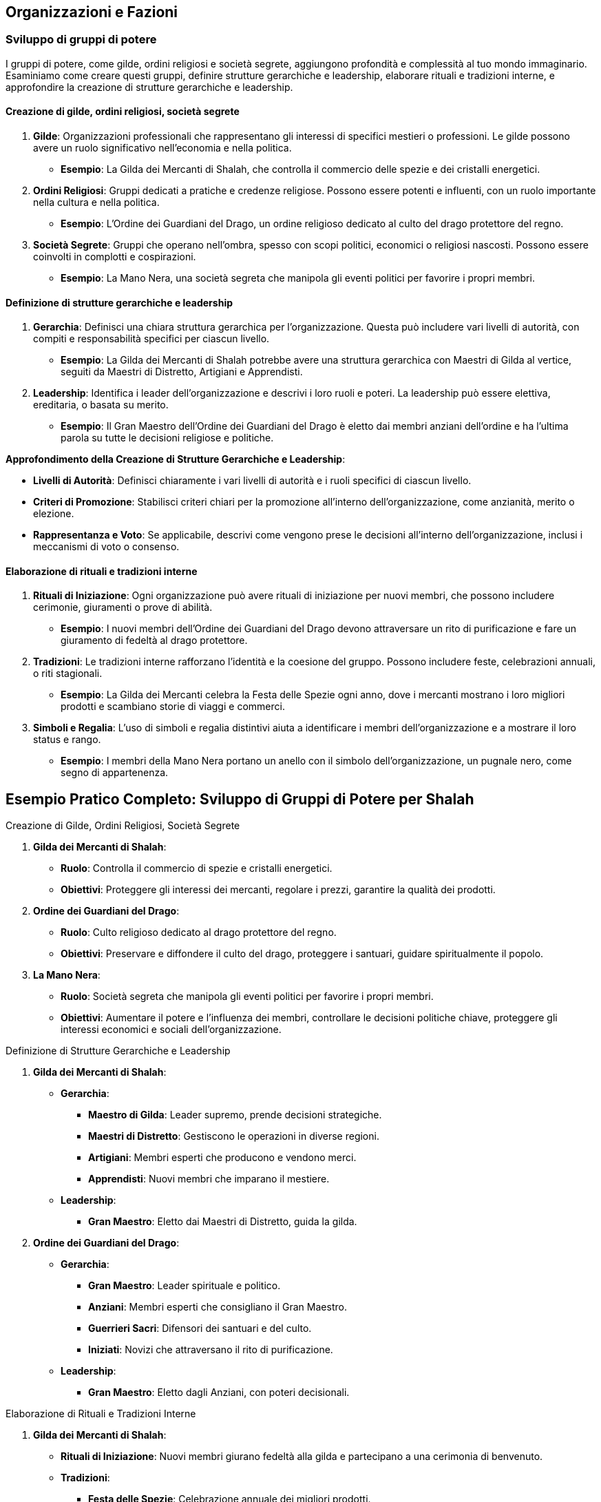 == Organizzazioni e Fazioni

=== Sviluppo di gruppi di potere

I gruppi di potere, come gilde, ordini religiosi e società segrete,
aggiungono profondità e complessità al tuo mondo immaginario. Esaminiamo
come creare questi gruppi, definire strutture gerarchiche e leadership,
elaborare rituali e tradizioni interne, e approfondire la creazione di
strutture gerarchiche e leadership.

==== Creazione di gilde, ordini religiosi, società segrete

[arabic]
. *Gilde*: Organizzazioni professionali che rappresentano gli interessi
di specifici mestieri o professioni. Le gilde possono avere un ruolo
significativo nell’economia e nella politica.
* *Esempio*: La Gilda dei Mercanti di Shalah, che controlla il commercio
delle spezie e dei cristalli energetici.
. *Ordini Religiosi*: Gruppi dedicati a pratiche e credenze religiose.
Possono essere potenti e influenti, con un ruolo importante nella
cultura e nella politica.
* *Esempio*: L’Ordine dei Guardiani del Drago, un ordine religioso
dedicato al culto del drago protettore del regno.
. *Società Segrete*: Gruppi che operano nell’ombra, spesso con scopi
politici, economici o religiosi nascosti. Possono essere coinvolti in
complotti e cospirazioni.
* *Esempio*: La Mano Nera, una società segreta che manipola gli eventi
politici per favorire i propri membri.

==== Definizione di strutture gerarchiche e leadership

[arabic]
. *Gerarchia*: Definisci una chiara struttura gerarchica per
l’organizzazione. Questa può includere vari livelli di autorità, con
compiti e responsabilità specifici per ciascun livello.
* *Esempio*: La Gilda dei Mercanti di Shalah potrebbe avere una
struttura gerarchica con Maestri di Gilda al vertice, seguiti da Maestri
di Distretto, Artigiani e Apprendisti.
. *Leadership*: Identifica i leader dell’organizzazione e descrivi i
loro ruoli e poteri. La leadership può essere elettiva, ereditaria, o
basata su merito.
* *Esempio*: Il Gran Maestro dell’Ordine dei Guardiani del Drago è
eletto dai membri anziani dell’ordine e ha l’ultima parola su tutte le
decisioni religiose e politiche.

*Approfondimento della Creazione di Strutture Gerarchiche e Leadership*:

- *Livelli di Autorità*: Definisci chiaramente i vari livelli di
autorità e i ruoli specifici di ciascun livello. 
- *Criteri di Promozione*: Stabilisci criteri chiari per la promozione all’interno
dell’organizzazione, come anzianità, merito o elezione. 
- *Rappresentanza e Voto*: Se applicabile, descrivi come vengono prese le
decisioni all’interno dell’organizzazione, inclusi i meccanismi di voto
o consenso.

==== Elaborazione di rituali e tradizioni interne

[arabic]
. *Rituali di Iniziazione*: Ogni organizzazione può avere rituali di
iniziazione per nuovi membri, che possono includere cerimonie,
giuramenti o prove di abilità.
* *Esempio*: I nuovi membri dell’Ordine dei Guardiani del Drago devono
attraversare un rito di purificazione e fare un giuramento di fedeltà al
drago protettore.
. *Tradizioni*: Le tradizioni interne rafforzano l’identità e la
coesione del gruppo. Possono includere feste, celebrazioni annuali, o
riti stagionali.
* *Esempio*: La Gilda dei Mercanti celebra la Festa delle Spezie ogni
anno, dove i mercanti mostrano i loro migliori prodotti e scambiano
storie di viaggi e commerci.
. *Simboli e Regalia*: L’uso di simboli e regalia distintivi aiuta a
identificare i membri dell’organizzazione e a mostrare il loro status e
rango.
* *Esempio*: I membri della Mano Nera portano un anello con il simbolo
dell’organizzazione, un pugnale nero, come segno di appartenenza.

== Esempio Pratico Completo: Sviluppo di Gruppi di Potere per Shalah

.Creazione di Gilde, Ordini Religiosi, Società Segrete
****
[arabic]
. *Gilda dei Mercanti di Shalah*:
* *Ruolo*: Controlla il commercio di spezie e cristalli energetici.
* *Obiettivi*: Proteggere gli interessi dei mercanti, regolare i prezzi,
garantire la qualità dei prodotti.
. *Ordine dei Guardiani del Drago*:
* *Ruolo*: Culto religioso dedicato al drago protettore del regno.
* *Obiettivi*: Preservare e diffondere il culto del drago, proteggere i
santuari, guidare spiritualmente il popolo.
. *La Mano Nera*:
* *Ruolo*: Società segreta che manipola gli eventi politici per favorire
i propri membri.
* *Obiettivi*: Aumentare il potere e l’influenza dei membri, controllare
le decisioni politiche chiave, proteggere gli interessi economici e
sociali dell’organizzazione.
****

.Definizione di Strutture Gerarchiche e Leadership
****
[arabic]
. *Gilda dei Mercanti di Shalah*:
* *Gerarchia*:
** *Maestro di Gilda*: Leader supremo, prende decisioni strategiche.
** *Maestri di Distretto*: Gestiscono le operazioni in diverse regioni.
** *Artigiani*: Membri esperti che producono e vendono merci.
** *Apprendisti*: Nuovi membri che imparano il mestiere.
* *Leadership*:
** *Gran Maestro*: Eletto dai Maestri di Distretto, guida la gilda.
. *Ordine dei Guardiani del Drago*:
* *Gerarchia*:
** *Gran Maestro*: Leader spirituale e politico.
** *Anziani*: Membri esperti che consigliano il Gran Maestro.
** *Guerrieri Sacri*: Difensori dei santuari e del culto.
** *Iniziati*: Novizi che attraversano il rito di purificazione.
* *Leadership*:
** *Gran Maestro*: Eletto dagli Anziani, con poteri decisionali.
****

.Elaborazione di Rituali e Tradizioni Interne
****
[arabic]
. *Gilda dei Mercanti di Shalah*:
* *Rituali di Iniziazione*: Nuovi membri giurano fedeltà alla gilda e
partecipano a una cerimonia di benvenuto.
* *Tradizioni*:
** *Festa delle Spezie*: Celebrazione annuale dei migliori prodotti.
** *Mercato di Notte*: Evento settimanale dove i mercanti mostrano le
loro merci sotto le stelle.
* *Simboli e Regalia*:
** *Stendardo della Gilda*: Raffigura una bilancia d’oro su sfondo blu.
** *Anelli di Commercio*: Indossati dai membri per mostrare il loro
rango.
. *Ordine dei Guardiani del Drago*:
* *Rituali di Iniziazione*: Rito di purificazione e giuramento di
fedeltà al drago.
* *Tradizioni*:
** *Festival del Drago*: Celebrazione annuale con riti di
ringraziamento.
** *Veglia dei Guardiani*: Cerimonia notturna di preghiera e
meditazione.
* *Simboli e Regalia*:
** *Medaglioni del Drago*: Indossati dai membri per rappresentare la
loro appartenenza.
** *Mantelli Azzurri*: Indossati dai Guerrieri Sacri durante le
cerimonie.
. *La Mano Nera*:
* *Rituali di Iniziazione*: Cerimonia segreta dove i nuovi membri
giurano fedeltà all’organizzazione.
* *Tradizioni*:
** *Riunioni Segrete*: Incontri mensili per discutere le strategie e i
piani futuri.
** *Giuramento di Silenzio*: Rito annuale per rinnovare la lealtà e il
segreto tra i membri.
* *Simboli e Regalia*:
** *Anelli con il Simbolo del Pugnale Nero*: Indossati dai membri per
identificarsi.
** *Maschere Oscure*: Utilizzate durante le riunioni per mantenere
l’anonimato.
****

NOTE: La creazione di
gilde, ordini religiosi e società segrete, la definizione di strutture
gerarchiche e leadership, e l’elaborazione di rituali e tradizioni
interne contribuiranno a costruire un mondo ricco e complesso.

=== Creazione di obiettivi e motivazioni per le fazioni

Per rendere le fazioni nel tuo mondo immaginario più credibili e
coinvolgenti, è essenziale definire obiettivi chiari e motivazioni
forti. Vediamo come definire ideologie e filosofie distintive,
sviluppare piani a breve e lungo termine, creare conflitti interni ed
esterni, e utilizzare tecniche di scrittura per creare obiettivi
realistici e motivazioni credibili.

==== Definizione di ideologie e filosofie distintive

[arabic]
. *Ideologie*: Le ideologie rappresentano l’insieme di credenze, valori
e principi che guidano una fazione. Possono essere basate su aspetti
politici, religiosi, economici o culturali.
* *Esempio*: La Gilda dei Mercanti di Shalah crede nel libero mercato e
nella crescita economica attraverso il commercio e l’innovazione.
. *Filosofie*: Le filosofie sono le basi morali e etiche su cui si
fondano le azioni e le decisioni della fazione. Possono includere
concetti di giustizia, onore, progresso, o protezione.
* *Esempio*: L’Ordine dei Guardiani del Drago si basa sulla filosofia
della protezione e della guida spirituale del popolo, seguendo gli
insegnamenti del drago protettore.

.*Approfondimento*
****
- *Ideologie*: Specifica come le ideologie
influenzano le politiche e le azioni quotidiane della fazione. 
- *Filosofie*: Descrivi come le filosofie guidano le decisioni e le
relazioni interne ed esterne della fazione.
****

==== Sviluppo di piani a breve e lungo termine

[arabic]
. *Piani a Breve Termine*: Obiettivi immediati che una fazione vuole
raggiungere entro un periodo di tempo limitato. Questi piani sono spesso
specifici e misurabili.
* *Esempio*: La Gilda dei Mercanti di Shalah intende espandere il
commercio delle spezie nei prossimi sei mesi, stabilendo nuove rotte
commerciali.
. *Piani a Lungo Termine*: Obiettivi più ambiziosi che richiedono un
periodo di tempo più lungo per essere realizzati. Questi piani spesso
riflettono la visione futura della fazione.
* *Esempio*: L’Ordine dei Guardiani del Drago mira a costruire un grande
santuario in onore del drago protettore entro i prossimi dieci anni,
promuovendo il culto in tutto il regno.

.*Approfondimento*
****
- *Specificità*: Assicurati che i piani siano
dettagliati e specifici. 
- *Misurabilità*: Definisci indicatori chiari
per misurare il progresso verso gli obiettivi.
****

==== Creazione di conflitti interni ed esterni

[arabic]
. *Conflitti Interni*: Tensioni e dispute all’interno della fazione, che
possono riguardare il potere, le risorse, o le differenze ideologiche.
* *Esempio*: All’interno della Gilda dei Mercanti, c’è una fazione che
vuole monopolizzare il commercio delle spezie, causando tensioni con i
mercanti indipendenti.
. *Conflitti Esterni*: Conflitti tra la fazione e altre entità, come
altre fazioni, nazioni, o gruppi rivali.
* *Esempio*: L’Ordine dei Guardiani del Drago è in conflitto con un
ordine religioso rivale che contesta la legittimità del loro culto.

.*Approfondimento*
****
- *Motivazioni*: Chiarisci le motivazioni dietro i
conflitti interni ed esterni. 
- *Risorse*: Considera le risorse che ogni
parte del conflitto ha a disposizione e come le utilizza.
****

==== Tecniche di scrittura per creare obiettivi realistici e motivazioni credibili

[arabic]
. *Realismo*: Assicurati che gli obiettivi siano realistici e
raggiungibili nel contesto del mondo e delle capacità della fazione.
* *Esempio*: La Gilda dei Mercanti di Shalah non può conquistare
territori lontani senza una flotta adeguata.
. *Profondità*: Le motivazioni dovrebbero essere complesse e
sfaccettate, riflettendo le diverse prospettive all’interno della
fazione.
* *Esempio*: Alcuni membri dell’Ordine dei Guardiani del Drago vogliono
espandere il culto per guadagnare potere personale, mentre altri sono
sinceramente devoti agli insegnamenti del drago.
. *Conflitto*: Introduci conflitti che mettono alla prova gli obiettivi
e le motivazioni della fazione, creando tensione narrativa.
* *Esempio*: La Mano Nera affronta un dilemma quando deve scegliere tra
proteggere i propri membri o perseguire un obiettivo che potrebbe
mettere a rischio l’intera organizzazione.
. *Evoluzione*: Permetti agli obiettivi e alle motivazioni di evolversi
nel tempo in risposta agli eventi e ai cambiamenti nel mondo.
* *Esempio*: Dopo una grave sconfitta, l’Ordine dei Guardiani del Drago
rivede i propri obiettivi e decide di concentrarsi sulla difesa dei
santuari esistenti piuttosto che sull’espansione.

== Esempio Pratico Completo: Creazione di Obiettivi e Motivazioni per le Fazioni di Shalah

.Definizione di Ideologie e Filosofie Distintive
****
[arabic]
. *Gilda dei Mercanti di Shalah*:
* *Ideologia*: Crede nel libero mercato e nella crescita economica
attraverso il commercio e l’innovazione.
* *Filosofia*: Promuove l’intraprendenza e la meritocrazia, valorizzando
l’ingegno e la capacità di creare nuove opportunità di commercio.
. *Ordine dei Guardiani del Drago*:
* *Ideologia*: Dedito alla protezione e alla guida spirituale del
popolo.
* *Filosofia*: Segue gli insegnamenti del drago protettore, enfatizzando
la saggezza, il coraggio e la difesa del regno.
****

.Sviluppo di Piani a Breve e Lungo Termine
****
[arabic]
. *Gilda dei Mercanti di Shalah*:
* *Piani a Breve Termine*: Espandere il commercio delle spezie nei
prossimi sei mesi, stabilendo nuove rotte commerciali verso l’est.
* *Piani a Lungo Termine*: Diventare la principale forza economica della
regione entro dieci anni, sviluppando nuove tecnologie di commercio e
produzione.
. *Ordine dei Guardiani del Drago*:
* *Piani a Breve Termine*: Rafforzare la protezione dei santuari
esistenti e aumentare il numero di seguaci entro un anno.
* *Piani a Lungo Termine*: Costruire un grande santuario in onore del
drago protettore entro dieci anni, promuovendo il culto in tutto il
regno.
****

.Creazione di Conflitti Interni ed Esterni
****
[arabic]
. *Gilda dei Mercanti di Shalah*:
* *Conflitti Interni*: Tensioni tra i mercanti indipendenti e una
fazione che vuole monopolizzare il commercio delle spezie.
* *Conflitti Esterni*: Conflitti con altre gilde che competono per il
controllo delle rotte commerciali e delle risorse.
. *Ordine dei Guardiani del Drago*:
* *Conflitti Interni*: Divergenze tra i membri che vogliono espandere il
culto per guadagnare potere personale e quelli sinceramente devoti agli
insegnamenti del drago.
* *Conflitti Esterni*: Conflitti con un ordine religioso rivale che
contesta la legittimità del loro culto e tenta di sabotare i loro
santuari.
****

.Tecniche di Scrittura per Creare Obiettivi Realistici e Motivazioni Credibili
****
[arabic]
. *Realismo*:
* *Gilda dei Mercanti di Shalah*: I loro obiettivi di espansione
commerciale sono realistici grazie alle loro risorse e alla rete di
contatti.
. *Profondità*:
* *Ordine dei Guardiani del Drago*: Le motivazioni dei membri variano,
creando complessità e tensione interna.
. *Conflitto*:
* *La Mano Nera*: Affronta dilemmi morali quando deve scegliere tra
proteggere i propri membri o perseguire un obiettivo rischioso.
. *Evoluzione*:
* *Ordine dei Guardiani del Drago*: Dopo una sconfitta, rivedono i loro
obiettivi, focalizzandosi sulla difesa piuttosto che sull’espansione.
****

NOTE: La
definizione di ideologie e filosofie distintive, lo sviluppo di piani a breve e lungo
termine, la creazione di conflitti interni ed esterni, e l’uso di
tecniche di scrittura per creare obiettivi realistici e motivazioni
credibili contribuiranno a costruire un mondo ricco e complesso.

=== Definizione di relazioni e conflitti tra organizzazioni

Per rendere le relazioni e i conflitti tra organizzazioni nel tuo mondo
immaginario coinvolgenti e realistiche, è importante mappare le alleanze e
le rivalità, creare reti di influenza e potere, e sviluppare storie di
tradimenti e colpi di scena.

==== Mappatura delle alleanze e delle rivalità

[arabic]
. *Identificazione delle Alleanze*: Definisci quali organizzazioni sono
alleate e per quali motivi. Le alleanze possono essere basate su
interessi comuni, come il commercio, la difesa, o obiettivi ideologici.
* *Esempio*: La Gilda dei Mercanti di Shalah è alleata con l’Ordine dei
Guardiani del Drago per proteggere le rotte commerciali e garantire la
prosperità del regno.
. *Identificazione delle Rivalità*: Mappa le rivalità tra
organizzazioni, che possono essere dovute a conflitti di interessi,
passati storici di tradimenti, o differenze ideologiche.
* *Esempio*: La Mano Nera è rivale sia della Gilda dei Mercanti che
dell’Ordine dei Guardiani del Drago, poiché cerca di manipolare gli
eventi per il proprio guadagno.
. *Rappresentazione Visiva*: Usa diagrammi o mappe per rappresentare
visivamente le alleanze e le rivalità tra le organizzazioni. Questo può
aiutare a tenere traccia delle relazioni complesse.
* *Esempio*: Un diagramma di rete con nodi che rappresentano le
organizzazioni e linee che indicano alleanze (linee verdi) e rivalità
(linee rosse).

.*Approfondimento*
****
- *Motivazioni delle Alleanze*: Dettaglia perché le
organizzazioni formano alleanze e quali benefici ne traggono. 
- *Origini delle Rivalità*: Spiega le cause storiche o ideologiche che hanno
portato alle rivalità.
****

==== Creazione di reti di influenza e potere

[arabic]
. *Reti di Influenza*: Definisci come le organizzazioni esercitano la
loro influenza all’interno del mondo. Questo può includere il controllo
economico, il potere militare, o l’influenza religiosa e culturale.
* *Esempio*: La Gilda dei Mercanti controlla gran parte dell’economia
attraverso il commercio delle spezie, mentre l’Ordine dei Guardiani del
Drago esercita una forte influenza culturale e religiosa.
. *Strutture di Potere*: Descrivi le strutture di potere all’interno
delle organizzazioni e come queste si interfacciano con altre
organizzazioni. Questo può includere gerarchie interne, consigli di
leadership, e reti di spionaggio.
* *Esempio*: La Mano Nera ha una rete di spie infiltrate in altre
organizzazioni, usando informazioni riservate per manipolare eventi a
proprio favore.
. *Interconnessioni*: Esplora come le reti di influenza si intrecciano e
si sovrappongono, creando un tessuto complesso di potere e controllo.
* *Esempio*: La Gilda dei Mercanti potrebbe avere rappresentanti
nell’Ordine dei Guardiani del Drago per influenzare decisioni religiose
che potrebbero impattare il commercio.

.*Approfondimento*
****
- *Metodi di Influenza*: Esamina come le
organizzazioni usano le loro risorse e il loro potere per esercitare
influenza. 
- *Relazioni di Potere*: Analizza come le strutture di potere
interne ed esterne si interconnettono e si influenzano reciprocamente.
****

==== Sviluppo di storie di tradimenti e colpi di scena

[arabic]
. *Tradimenti*: Crea storie di tradimenti all’interno e tra le
organizzazioni. Questi possono includere diserzioni, spionaggio, o
alleanze segrete che vengono alla luce.
* *Esempio*: Un membro di alto rango della Gilda dei Mercanti viene
scoperto a passare informazioni alla Mano Nera in cambio di ricchezze e
potere.
. *Colpi di Scena*: Introdurre colpi di scena che ribaltano le
aspettative e cambiano radicalmente la situazione politica e sociale.
* *Esempio*: Durante una cerimonia pubblica, il Gran Maestro dell’Ordine
dei Guardiani del Drago viene assassinato da un agente della Mano Nera,
rivelando una cospirazione nascosta.
. *Motivazioni dei Tradimenti*: Esplora le motivazioni personali e
politiche dietro i tradimenti, rendendo i personaggi più complessi e
sfaccettati.
* *Esempio*: Il traditore della Gilda dei Mercanti è motivato dalla
vendetta per un torto subito anni prima e dalla promessa di una
posizione di potere nella Mano Nera.
. *Consequenze*: Descrivi le conseguenze immediate e a lungo termine dei
tradimenti e dei colpi di scena sulla politica, le alleanze e le
rivalità.
* *Esempio*: L’assassinio del Gran Maestro provoca una guerra civile
all’interno dell’Ordine dei Guardiani del Drago e una destabilizzazione
del regno.

.*Approfondimento*
****
- *Complessità delle Motivazioni*: Esamina le
motivazioni complesse e personali dietro i tradimenti, rendendo i
personaggi più credibili. 
- *Impatto dei Colpi di Scena*: Analizza come
i colpi di scena influenzano le dinamiche di potere e le relazioni tra
le organizzazioni.
****

== Esempio Pratico Completo: Relazioni e Conflitti tra Organizzazioni per Shalah

.Mappatura delle Alleanze e delle Rivalità
****
[arabic]
. *Alleanze*:
* *Gilda dei Mercanti di Shalah & Ordine dei Guardiani del Drago*:
Protezione delle rotte commerciali e promozione della prosperità del
regno.
* *Unione Commerciale di Shalah*: Alleanza tra varie gilde per
promuovere il commercio e coordinare le politiche economiche.
. *Rivalità*:
* *La Mano Nera vs. Gilda dei Mercanti & Ordine dei Guardiani del
Drago*: Manipolazione degli eventi per guadagno personale e controllo
politico.
* *Ordine dei Guardiani del Drago vs. Ordine del Tempio di Ferro*:
Conflitto ideologico e religioso per la supremazia spirituale.
****

.Creazione di Reti di Influenza e Potere
****
[arabic]
. *Reti di Influenza*:
* *Gilda dei Mercanti di Shalah*: Controlla gran parte dell’economia
attraverso il commercio delle spezie.
* *Ordine dei Guardiani del Drago*: Esercita una forte influenza
culturale e religiosa, guidando il popolo e consigliando il re.
. *Strutture di Potere*:
* *La Mano Nera*: Rete di spie infiltrate in altre organizzazioni,
usando informazioni riservate per manipolare eventi.
* *Consiglio della Gilda*: Gruppo di leader mercantili che prende
decisioni strategiche e coordina le attività commerciali.
****

.Sviluppo di Storie di Tradimenti e Colpi di Scena
****
[arabic]
. *Tradimenti*:
* *Membro della Gilda dei Mercanti*: Scoperto a passare informazioni
alla Mano Nera in cambio di ricchezze e potere.
* *Diserzione nel Tempio di Ferro*: Un alto sacerdote tradisce il tempio
per unirsi ai Guardiani del Drago, portando con sé informazioni segrete.
. *Colpi di Scena*:
* *Assassinio del Gran Maestro*: Durante una cerimonia pubblica, il Gran
Maestro dell’Ordine dei Guardiani del Drago viene assassinato da un
agente della Mano Nera, rivelando una cospirazione nascosta.
* *Rivelazione di un’Alleanza Segreta*: Si scopre che un alto membro del
Consiglio della Gilda dei Mercanti ha segretamente alleato la gilda con
il Regno del Nord, causando tensioni interne ed esterne.
. *Motivazioni dei Tradimenti*:
* *Vendetta e Potere*: Il traditore della Gilda dei Mercanti è motivato
dalla vendetta per un torto subito anni prima e dalla promessa di una
posizione di potere nella Mano Nera.
* *Ideologia*: Il sacerdote che diserta dal Tempio di Ferro crede che
l’Ordine dei Guardiani del Drago rappresenti una vera guida spirituale
per il popolo.
. *Consequenze*:
* *Guerra Civile*: L’assassinio del Gran Maestro provoca una guerra
civile all’interno dell’Ordine dei Guardiani del Drago, destabilizzando
il regno.
* *Rottura delle Alleanze*: La rivelazione dell’alleanza segreta con il
Regno del Nord causa una rottura nelle alleanze commerciali, portando a
conflitti e blocchi economici.
****

NOTE: La mappatura delle alleanze e delle rivalità, la creazione di reti di influenza e potere, e lo sviluppo di storie di tradimenti e colpi di scena contribuiranno a costruire un mondo ricco e complesso.